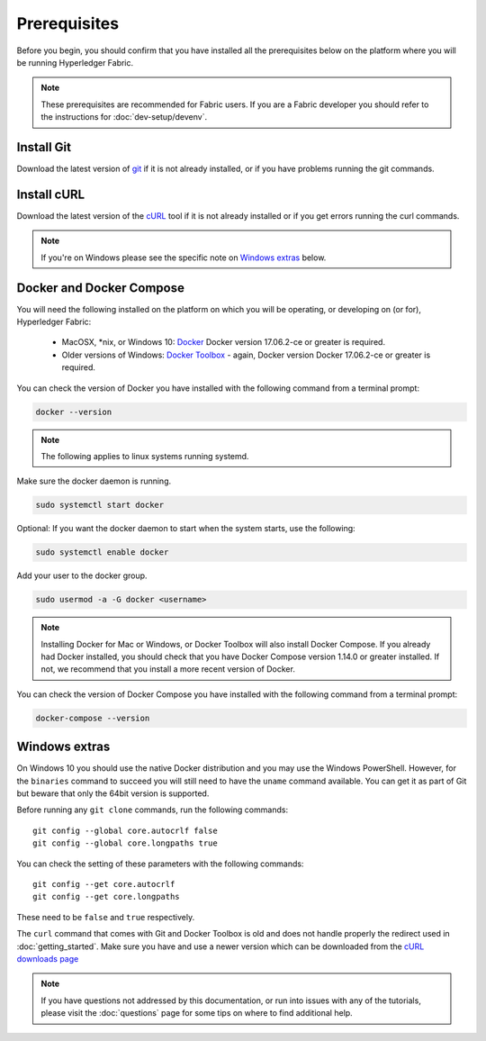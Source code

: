 Prerequisites
=============

Before you begin, you should confirm that you have installed all the prerequisites below on the platform where you will be running Hyperledger Fabric.

.. note:: These prerequisites are recommended for Fabric users. If you are a Fabric developer you should refer to the instructions for :doc:`dev-setup/devenv`.

Install Git
-----------
Download the latest version of `git
<https://git-scm.com/downloads>`_ if it is not already installed,
or if you have problems running the git commands.

Install cURL
------------

Download the latest version of the `cURL
<https://curl.haxx.se/download.html>`__ tool if it is not already
installed or if you get errors running the curl commands. 

.. note:: If you're on Windows please see the specific note on `Windows
   extras`_ below.

Docker and Docker Compose
-------------------------

You will need the following installed on the platform on which you will be
operating, or developing on (or for), Hyperledger Fabric:

  - MacOSX, \*nix, or Windows 10: `Docker <https://www.docker.com/get-docker>`__
    Docker version 17.06.2-ce or greater is required.
  - Older versions of Windows: `Docker
    Toolbox <https://docs.docker.com/toolbox/toolbox_install_windows/>`__ -
    again, Docker version Docker 17.06.2-ce or greater is required.

You can check the version of Docker you have installed with the following
command from a terminal prompt:

.. code:: bash

  docker --version

.. note:: The following applies to linux systems running systemd.

Make sure the docker daemon is running.

.. code:: bash

  sudo systemctl start docker

Optional: If you want the docker daemon to start when the system starts, use the following:

.. code:: bash

  sudo systemctl enable docker

Add your user to the docker group.

.. code:: bash

  sudo usermod -a -G docker <username>

.. note:: Installing Docker for Mac or Windows, or Docker Toolbox will also
          install Docker Compose. If you already had Docker installed, you
          should check that you have Docker Compose version 1.14.0 or greater
          installed. If not, we recommend that you install a more recent
          version of Docker.

You can check the version of Docker Compose you have installed with the
following command from a terminal prompt:

.. code:: bash

  docker-compose --version

.. _windows-extras:

Windows extras
--------------

On Windows 10 you should use the native Docker distribution and you
may use the Windows PowerShell. However, for the ``binaries``
command to succeed you will still need to have the ``uname`` command
available. You can get it as part of Git but beware that only the
64bit version is supported.

Before running any ``git clone`` commands, run the following commands:

::

    git config --global core.autocrlf false
    git config --global core.longpaths true

You can check the setting of these parameters with the following commands:

::

    git config --get core.autocrlf
    git config --get core.longpaths

These need to be ``false`` and ``true`` respectively.

The ``curl`` command that comes with Git and Docker Toolbox is old and
does not handle properly the redirect used in
:doc:`getting_started`. Make sure you have and use a newer version
which can be downloaded from the `cURL downloads page
<https://curl.haxx.se/download.html>`__

.. note:: If you have questions not addressed by this documentation, or run into
          issues with any of the tutorials, please visit the :doc:`questions`
          page for some tips on where to find additional help.

.. Licensed under Creative Commons Attribution 4.0 International License
   https://creativecommons.org/licenses/by/4.0/
